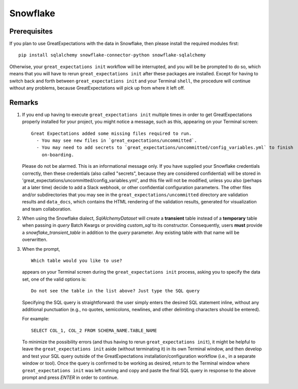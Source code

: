 .. _snowflake:

##############
Snowflake
##############

*************
Prerequisites
*************

If you plan to use GreatExpectations with the data in Snowflake, then please install the required modules first:
::
    pip install sqlalchemy snowflake-connector-python snowflake-sqlalchemy

Otherwise, your ``great_expectations init`` workflow will be interrupted, and you will be be prompted to do so, which
means that you will have to rerun ``great_expectations init`` after these packages are installed.  Except for having to
switch back and forth between ``great_expectations init`` and your Terminal ``shell``, the procedure will continue
without any problems, because GreatExpectations will pick up from where it left off.

*******
Remarks
*******

#.
    If you end up having to execute ``great_expectations init`` multiple times in order to get GreatExpectations
    properly installed for your project, you might notice a message, such as this, appearing on your Terminal screen:
    ::
        Great Expectations added some missing files required to run.
          - You may see new files in `great_expectations/uncommitted`.
          - You may need to add secrets to `great_expectations/uncommitted/config_variables.yml` to finish
            on-boarding.

    Please do not be alarmed.  This is an informational message only.  If you have supplied your Snowflake credentials
    correctly, then these credentials (also called "secrets", because they are considered confidential) will be stored
    in 'great_expectations/uncommitted/config_variables.yml', and this file will not be modified, unless you also
    (perhaps at a later time) decide to add a Slack webhook, or other confidential configuration parameters.  The other
    files and/or subdirectories that you may see in the ``great_expectations/uncommitted`` directory are validation
    results and ``data_docs``, which contains the HTML rendering of the validation results, generated for visualization
    and team collaboration.
#.
    When using the Snowflake dialect, `SqlAlchemyDataset` will create a **transient** table instead of a **temporary**
    table when passing in `query` Batch Kwargs or providing `custom_sql` to its constructor. Consequently, users
    **must** provide a `snowflake_transient_table` in addition to the `query` parameter. Any existing table with that
    name will be overwritten.
#.
    When the prompt,
    ::
        Which table would you like to use?
    appears on your Terminal screen during the ``great_expectations init`` process, asking you to specify the data set,
    one of the valid options is:
    ::
        Do not see the table in the list above? Just type the SQL query

    Specifying the SQL query is straightforward: the user simply enters the desired SQL statement inline, without any
    additional punctuation (e.g., no quotes, semicolons, newlines, and other delimiting characters should be entered).

    For example:
    ::
        SELECT COL_1, COL_2 FROM SCHEMA_NAME.TABLE_NAME
    To minimize the possibility errors (and thus having to rerun ``great_expectations init``), it might be helpful to
    leave the ``great_expectations init`` aside (without terminating it) in its own Terminal window, and then develop
    and test your SQL query outside of the GreatExpectations installation/configuration workflow (i.e., in a separate
    window or tool).  Once the query is confirmed to be working as desired, return to the Terminal window where
    ``great_expectations init`` was left running and copy and paste the final SQL query in response to the above prompt
    and press `ENTER` in order to continue.

